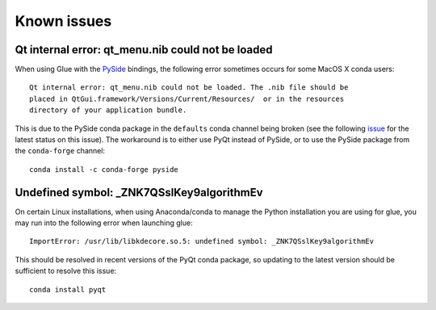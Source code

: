 .. _known-issues:

Known issues
============

Qt internal error: qt_menu.nib could not be loaded
--------------------------------------------------

When using Glue with the `PySide <https://wiki.qt.io/PySide>`_ bindings, the
following error sometimes occurs for some MacOS X conda users::

    Qt internal error: qt_menu.nib could not be loaded. The .nib file should be
    placed in QtGui.framework/Versions/Current/Resources/  or in the resources
    directory of your application bundle.

This is due to the PySide conda package in the ``defaults`` conda channel being
broken (see the following
`issue <https://github.com/ContinuumIO/anaconda-issues/issues/1132>`_ for the
latest status on this issue). The workaround is to either use PyQt instead of
PySide, or to use the PySide package from the ``conda-forge`` channel::

    conda install -c conda-forge pyside

Undefined symbol: _ZNK7QSslKey9algorithmEv
------------------------------------------

On certain Linux installations, when using Anaconda/conda to manage the Python
installation you are using for glue, you may run into the following error when
launching glue::

    ImportError: /usr/lib/libkdecore.so.5: undefined symbol: _ZNK7QSslKey9algorithmEv

This should be resolved in recent versions of the PyQt conda package, so
updating to the latest version should be sufficient to resolve this issue::

    conda install pyqt

